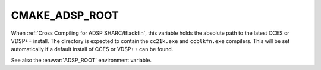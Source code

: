 CMAKE_ADSP_ROOT
---------------

When :ref:`Cross Compiling for ADSP SHARC/Blackfin`,
this variable holds the absolute path to the latest CCES or VDSP++ install.
The directory is expected to contain the ``cc21k.exe`` and ``ccblkfn.exe`` compilers.
This will be set automatically if a default install of CCES or VDSP++ can be found.

See also the :envvar:`ADSP_ROOT` environment variable.
